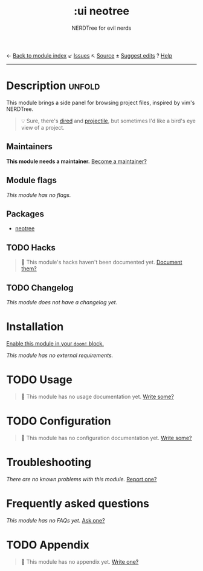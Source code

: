 ← [[doom-module-index:][Back to module index]]               ↙ [[doom-module-issues:::ui neotree][Issues]]  ↖ [[doom-module-source:ui/neotree][Source]]  ± [[doom-suggest-edit:][Suggest edits]]  ? [[doom-help-modules:][Help]]
--------------------------------------------------------------------------------
#+TITLE:    :ui neotree
#+SUBTITLE: NERDTree for evil nerds
#+CREATED:  May 11, 2018
#+SINCE:    21.12.0

* Description :unfold:
This module brings a side panel for browsing project files, inspired by vim's
NERDTree.

#+begin_quote
 💡 Sure, there's [[doom-package:][dired]] and [[doom-package:][projectile]], but sometimes I'd like a bird's eye view
    of a project.
#+end_quote

** Maintainers
*This module needs a maintainer.* [[doom-contrib-maintainer:][Become a maintainer?]]

** Module flags
/This module has no flags./

** Packages
- [[doom-package:][neotree]]

** TODO Hacks
#+begin_quote
 🔨 This module's hacks haven't been documented yet. [[doom-contrib-module:][Document them?]]
#+end_quote

** TODO Changelog
# This section will be machine generated. Don't edit it by hand.
/This module does not have a changelog yet./

* Installation
[[id:01cffea4-3329-45e2-a892-95a384ab2338][Enable this module in your ~doom!~ block.]]

/This module has no external requirements./

* TODO Usage
#+begin_quote
 🔨 This module has no usage documentation yet. [[doom-contrib-module:][Write some?]]
#+end_quote

* TODO Configuration
#+begin_quote
 🔨 This module has no configuration documentation yet. [[doom-contrib-module:][Write some?]]
#+end_quote

* Troubleshooting
/There are no known problems with this module./ [[doom-report:][Report one?]]

* Frequently asked questions
/This module has no FAQs yet./ [[doom-suggest-faq:][Ask one?]]

* TODO Appendix
#+begin_quote
 🔨 This module has no appendix yet. [[doom-contrib-module:][Write one?]]
#+end_quote
